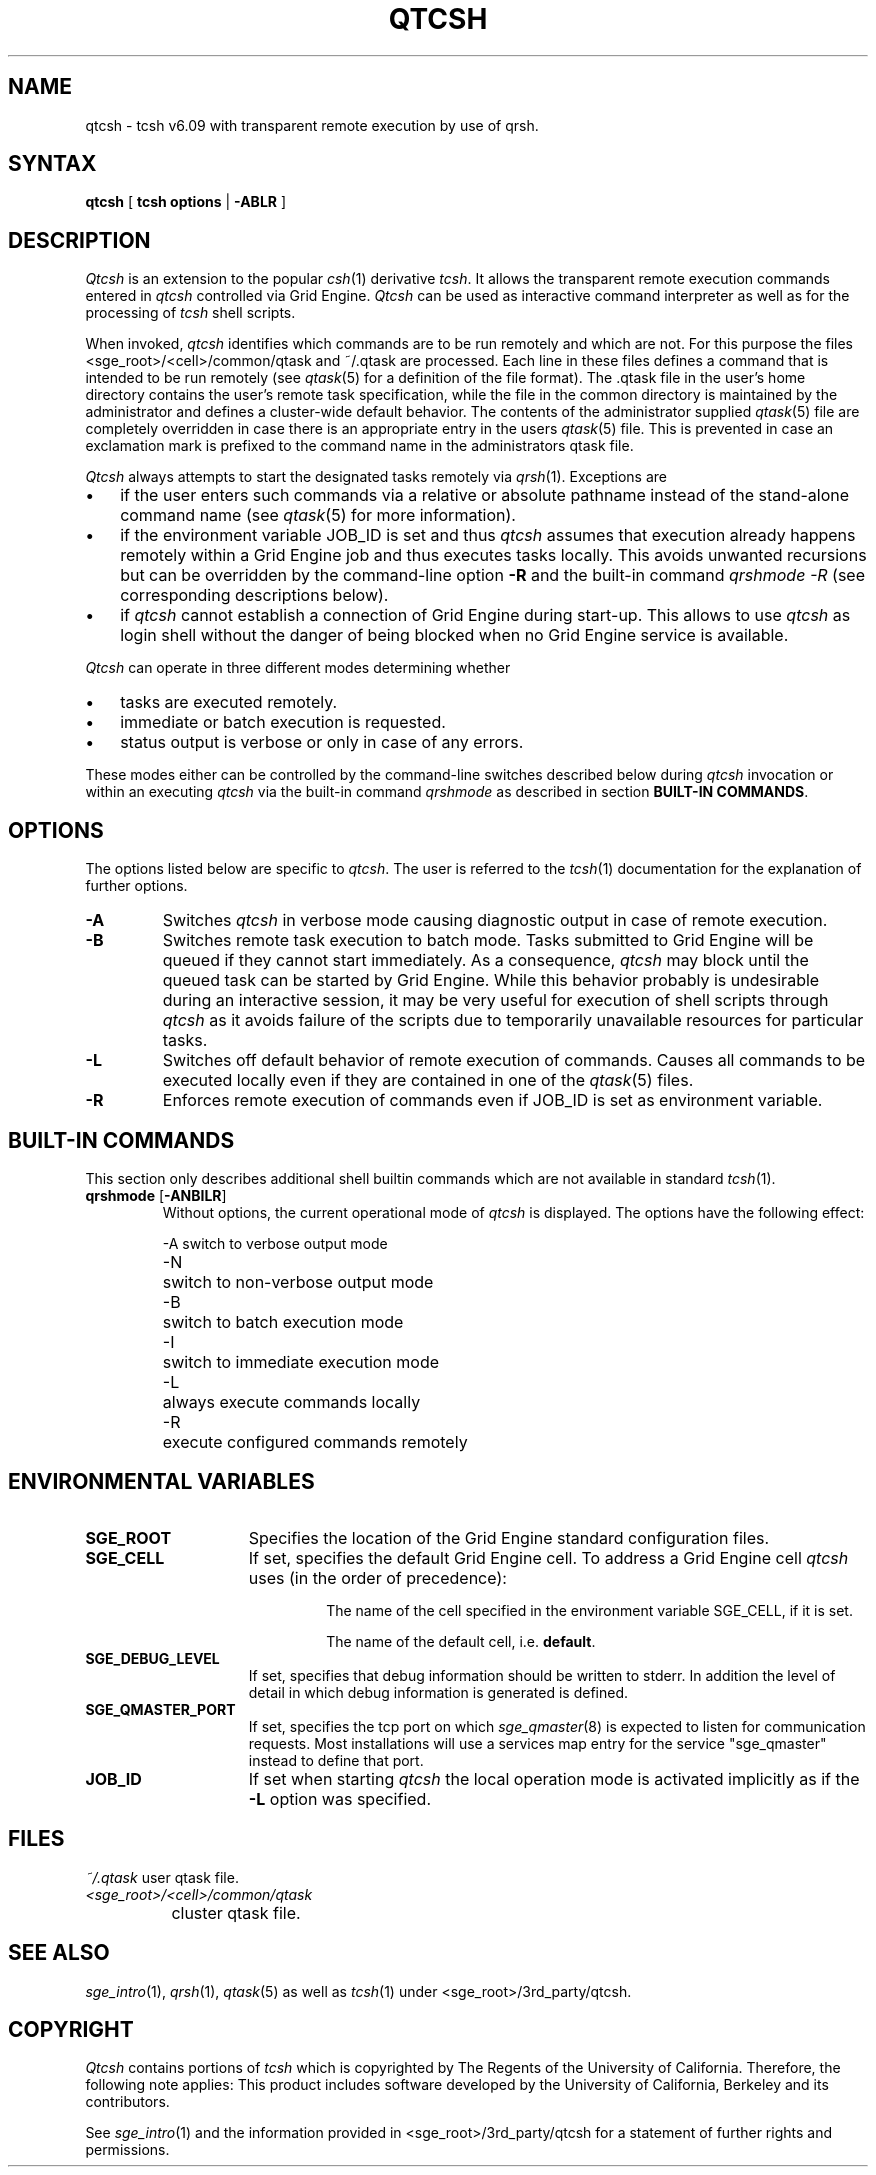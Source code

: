 '\" t
.\"___INFO__MARK_BEGIN__
.\"
.\" Copyright: 2004 by Sun Microsystems, Inc.
.\"
.\"___INFO__MARK_END__
.\"
.\" $RCSfile: qtcsh.1,v $     Last Update: $Date: 2004-11-12 15:40:03 $     Revision: $Revision: 1.8 $
.\"
.\"
.\" Some handy macro definitions [from Tom Christensen's man(1) manual page].
.\"
.de SB		\" small and bold
.if !"\\$1"" \\s-2\\fB\&\\$1\\s0\\fR\\$2 \\$3 \\$4 \\$5
..
.\" "
.de T		\" switch to typewriter font
.ft CW		\" probably want CW if you don't have TA font
..
.\"
.de TY		\" put $1 in typewriter font
.if t .T
.if n ``\c
\\$1\c
.if t .ft P
.if n \&''\c
\\$2
..
.\"
.de M		\" man page reference
\\fI\\$1\\fR\\|(\\$2)\\$3
..
.TH QTCSH 1 "$Date: 2004-11-12 15:40:03 $" "SGE 8.0.0" "Grid Engine User Commands"
.SH NAME
qtcsh \- tcsh v6.09 with transparent remote execution by use of qrsh.
.\"
.SH SYNTAX
.B qtcsh
[
.B tcsh options
|
.B -ABLR
]
.\"
.\"
.SH DESCRIPTION
.\"
.I Qtcsh
is an extension to the popular
.M csh 1
derivative \fItcsh\fP. It allows the transparent remote execution commands
entered in
.I qtcsh
controlled via Grid Engine.
.I Qtcsh
can be used as interactive command interpreter as well as for the
processing of
.I tcsh
shell scripts.
.PP
When invoked,
.I qtcsh
identifies which commands are to be
run remotely and which are not. For this purpose the files
<sge_root>/<cell>/common/qtask and ~/.qtask are processed. Each
line in these files defines a command that is intended to be run remotely
(see
.M qtask 5
for a definition of the file format). The .qtask file in the user's home
directory contains the user's remote task specification, while the file in
the common directory is maintained by the administrator and defines a
cluster-wide default behavior.
The contents of the administrator
supplied
.M qtask 5
file are completely overridden in case
there is an appropriate entry in the users
.M qtask 5
file.  This is prevented in case an exclamation mark is prefixed
to the command name in the administrators qtask file.
.sp 1
.I Qtcsh
always attempts to start the designated tasks remotely via
.M qrsh 1 .
Exceptions are
.IP "\(bu" 3n
if the user enters such commands via a relative or absolute pathname
instead of the stand-alone command name (see
.M qtask 5
for more information).
.IP "\(bu" 3n
if the environment variable JOB_ID is set and thus
.I qtcsh
assumes that execution already happens remotely within a Grid Engine job
and thus executes tasks locally. This avoids unwanted
recursions but can be overridden by the command-line option \fB\-R\fP and
the built-in command \fIqrshmode \-R\fP (see corresponding descriptions
below).
.IP "\(bu" 3n
if
.I qtcsh
cannot establish a connection of Grid Engine during start-up. This allows
to use
.I qtcsh
as login shell without the danger of being blocked when no Grid Engine
service is available.
.PP
.I Qtcsh
can operate in three different modes determining whether
.IP "\(bu" 3n
tasks are executed remotely.
.IP "\(bu" 3n
immediate or batch execution is requested.
.IP "\(bu" 3n
status output is verbose or only in case of any errors.
.PP
These modes either can be controlled by the command-line switches described
below during
.I qtcsh
invocation or within an executing
.I qtcsh
via the built-in command
.I qrshmode
as described in section \fBBUILT-IN COMMANDS\fP.
.\"
.\"
.SH OPTIONS
.\"
The options listed below are specific to \fIqtcsh\fP. The user
is referred to the
.M tcsh 1
documentation for the explanation of further options.
.sp 1
.IP \fB\-A\fP
Switches
.I qtcsh
in verbose mode causing diagnostic 
output in case of remote execution.
.\"
.IP \fB\-B\fP
Switches remote task execution to batch mode. Tasks submitted to
Grid Engine will be queued if they cannot start immediately.
As a consequence,
.I qtcsh
may block until the queued task can be started by Grid Engine. While this
behavior probably is undesirable during an interactive session, it may be
very useful for execution of shell scripts through
.I qtcsh
as it avoids failure of the scripts due to temporarily unavailable resources
for particular tasks.
.\"
.IP \fB\-L\fP
Switches off default behavior of remote execution of 
commands. Causes all commands to be executed locally 
even if they are contained in one of the
.M qtask 5
files.
.\"
.IP \fB\-R\fP
Enforces remote execution of commands even if JOB_ID  
is set as environment variable.
.\"
.\"
.SH "BUILT-IN COMMANDS"
This section only describes additional shell builtin commands
which are not available in standard
.M tcsh 1 .
.sp 1
.IP "\fBqrshmode\fP [\fB\-ANBILR\fP]"
Without options, the current operational mode of
.I qtcsh
is displayed. The options have the following effect:
.sp 1
.nf
.ta \w'-B   'u
-A	switch to verbose output mode
-N	switch to non-verbose output mode
-B	switch to batch execution mode
-I	switch to immediate execution mode
-L	always execute commands locally
-R	execute configured commands remotely
.fi
.sp 1
.SH "ENVIRONMENTAL VARIABLES"
.\" 
.IP "\fBSGE_ROOT\fP" 1.5i
Specifies the location of the Grid Engine standard configuration
files.
.\"
.IP "\fBSGE_CELL\fP" 1.5i
If set, specifies the default Grid Engine cell. To address a Grid Engine
cell
.I qtcsh
uses (in the order of precedence):
.sp 1
.RS
.RS
The name of the cell specified in the environment 
variable SGE_CELL, if it is set.
.sp 1
The name of the default cell, i.e. \fBdefault\fP.
.sp 1
.RE
.RE
.\"
.IP "\fBSGE_DEBUG_LEVEL\fP" 1.5i
If set, specifies that debug information
should be written to stderr. In addition the level of
detail in which debug information is generated is defined.
.\"
.IP "\fBSGE_QMASTER_PORT\fP" 1.5i
If set, specifies the tcp port on which
.M sge_qmaster 8
is expected to listen for communication requests.
Most installations will use a services map entry for the
service "sge_qmaster" instead to define that port.
.\"
.IP "\fBJOB_ID\fP" 1.5i
If set when starting
.I qtcsh
the local operation 
mode is activated implicitly as if the \fB\-L\fP option was specified.
.\"
.\"
.SH FILES
.nf
.ta \w'~/.qtask       'u
\fI~/.qtask\fP	user qtask file.
\fI<sge_root>/<cell>/common/qtask\fP
	cluster qtask file.
.fi
.\"
.\"
.SH "SEE ALSO"
.M sge_intro 1 ,
.M qrsh 1 ,
.M qtask 5
as well as
.M tcsh 1
under <sge_root>/3rd_party/qtcsh.
.\"
.\"
.SH "COPYRIGHT"
.I Qtcsh
contains portions of
.I tcsh
which is copyrighted by The Regents of the University of California.
Therefore, the following note applies:
This product includes software developed by the University of
California, Berkeley and its contributors.
.sp 1
See
.M sge_intro 1
and the information provided in <sge_root>/3rd_party/qtcsh
for a statement of further rights and permissions.
